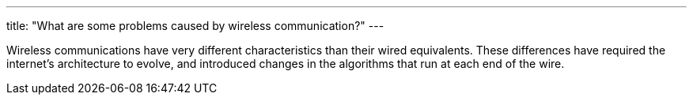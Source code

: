 ---
title: "What are some problems caused by wireless communication?"
---

Wireless communications have very different characteristics than their wired
equivalents.
//
These differences have required the internet's architecture to evolve, and
introduced changes in the algorithms that run at each end of the wire.

